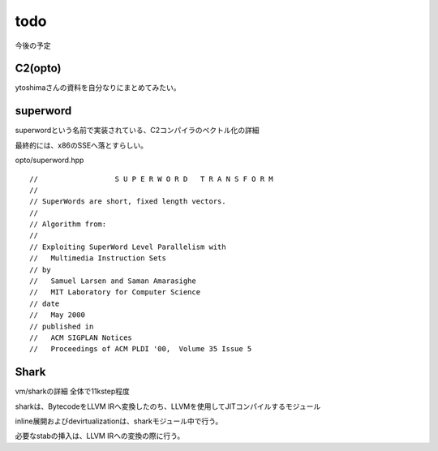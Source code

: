 todo
###############################################################################

今後の予定

C2(opto)
===============================================================================

ytoshimaさんの資料を自分なりにまとめてみたい。

superword
===============================================================================

superwordという名前で実装されている、C2コンパイラのベクトル化の詳細

最終的には、x86のSSEへ落とすらしい。

opto/superword.hpp ::

  //                  S U P E R W O R D   T R A N S F O R M
  //
  // SuperWords are short, fixed length vectors.
  //
  // Algorithm from:
  //
  // Exploiting SuperWord Level Parallelism with
  //   Multimedia Instruction Sets
  // by
  //   Samuel Larsen and Saman Amarasighe
  //   MIT Laboratory for Computer Science
  // date
  //   May 2000
  // published in
  //   ACM SIGPLAN Notices
  //   Proceedings of ACM PLDI '00,  Volume 35 Issue 5


Shark
===============================================================================

vm/sharkの詳細 全体で11kstep程度

sharkは、BytecodeをLLVM IRへ変換したのち、LLVMを使用してJITコンパイルするモジュール

inline展開およびdevirtualizationは、sharkモジュール中で行う。

必要なstabの挿入は、LLVM IRへの変換の際に行う。

-------------------------------------------------------------------------------
-------------------------------------------------------------------------------

